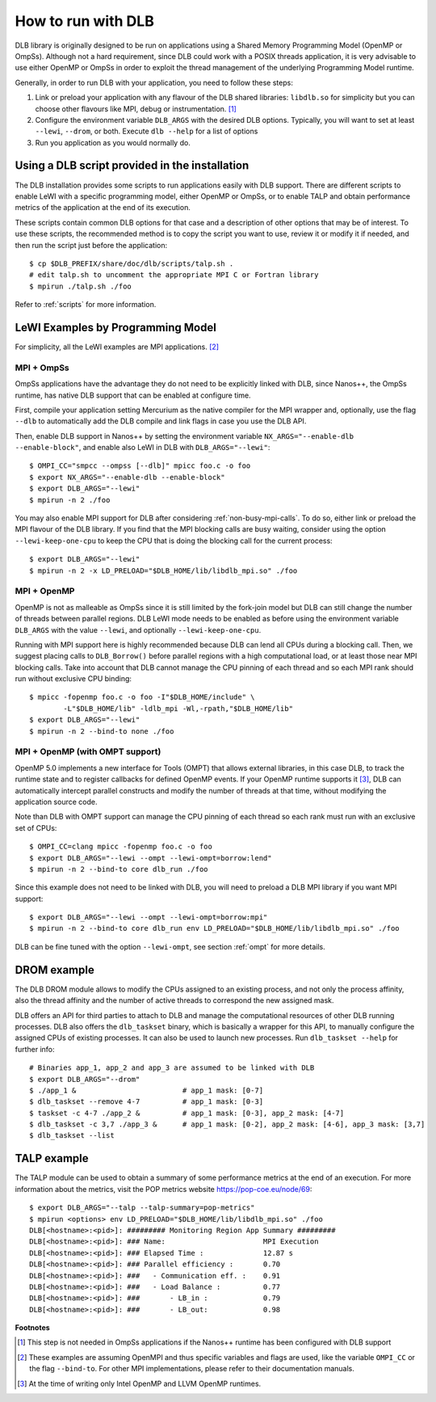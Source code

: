 
.. highlight:: bash

*******************
How to run with DLB
*******************

DLB library is originally designed to be run on applications using a Shared Memory Programming Model
(OpenMP or OmpSs). Although not a hard requirement, since DLB could work with a POSIX threads
application, it is very advisable to use either OpenMP or OmpSs in order to exploit
the thread management of the underlying Programming Model runtime.

Generally, in order to run DLB with your application, you need to follow these steps:

1. Link or preload your application with any flavour of the DLB shared
   libraries: ``libdlb.so`` for simplicity but you can choose other flavours
   like MPI, debug or instrumentation. [#nanos_dlb]_

2. Configure the environment variable ``DLB_ARGS`` with the desired DLB options.
   Typically, you will want to set at least ``--lewi``, ``--drom``, or both.
   Execute ``dlb --help`` for a list of options

3. Run you application as you would normally do.


.. _how_to_scripts:

Using a DLB script provided in the installation
===============================================
The DLB installation provides some scripts to run applications easily with DLB support.
There are different scripts to enable LeWI with a specific programming model, either
OpenMP or OmpSs, or to enable TALP and obtain performance metrics of the application
at the end of its execution.

These scripts contain common DLB options for that case and a description of other
options that may be of interest. To use these scripts, the recommended method is to
copy the script you want to use, review it or modify it if needed, and then run the
script just before the application::

    $ cp $DLB_PREFIX/share/doc/dlb/scripts/talp.sh .
    # edit talp.sh to uncomment the appropriate MPI C or Fortran library
    $ mpirun ./talp.sh ./foo

Refer to :ref:`scripts` for more information.

LeWI Examples by Programming Model
==================================
For simplicity, all the LeWI examples are MPI applications. [#mpi_wrapper]_

MPI + OmpSs
-----------
OmpSs applications have the advantage they do not need to be explicitly linked
with DLB, since Nanos++, the OmpSs runtime, has native DLB support that can be
enabled at configure time.

First, compile your application setting Mercurium as the native compiler for
the MPI wrapper and, optionally, use the flag ``--dlb`` to automatically add
the DLB compile and link flags in case you use the DLB API.

Then, enable DLB support in Nanos++ by setting the environment variable
``NX_ARGS="--enable-dlb --enable-block"``, and enable also LeWI in DLB with
``DLB_ARGS="--lewi"``::


    $ OMPI_CC="smpcc --ompss [--dlb]" mpicc foo.c -o foo
    $ export NX_ARGS="--enable-dlb --enable-block"
    $ export DLB_ARGS="--lewi"
    $ mpirun -n 2 ./foo

You may also enable MPI support for DLB after considering
:ref:`non-busy-mpi-calls`. To do so, either link or preload the MPI flavour of
the DLB library.  If you find that the MPI blocking calls are busy waiting,
consider using the option ``--lewi-keep-one-cpu`` to keep the CPU that is doing
the blocking call for the current process::

    $ export DLB_ARGS="--lewi"
    $ mpirun -n 2 -x LD_PRELOAD="$DLB_HOME/lib/libdlb_mpi.so" ./foo



MPI + OpenMP
------------
OpenMP is not as malleable as OmpSs since it is still limited by the fork-join
model but DLB can still change the number of threads between parallel regions.
DLB LeWI mode needs to be enabled as before using the environment variable
``DLB_ARGS`` with the value ``--lewi``, and optionally ``--lewi-keep-one-cpu``.

Running with MPI support here is highly recommended because DLB can lend all
CPUs during a blocking call. Then, we suggest placing calls to ``DLB_Borrow()``
before parallel regions with a high computational load, or at least those near
MPI blocking calls. Take into account that DLB cannot manage the CPU pinning of
each thread and so each MPI rank should run without exclusive CPU binding::

    $ mpicc -fopenmp foo.c -o foo -I"$DLB_HOME/include" \
            -L"$DLB_HOME/lib" -ldlb_mpi -Wl,-rpath,"$DLB_HOME/lib"
    $ export DLB_ARGS="--lewi"
    $ mpirun -n 2 --bind-to none ./foo


MPI + OpenMP (with OMPT support)
--------------------------------
OpenMP 5.0 implements a new interface for Tools (OMPT) that allows external
libraries, in this case DLB, to track the runtime state and to register
callbacks for defined OpenMP events. If your OpenMP runtime supports it
[#ompt_support]_, DLB can automatically intercept parallel constructs and
modify the number of threads at that time, without modifying the application
source code.

Note than DLB with OMPT support can manage the CPU pinning of each thread so
each rank must run with an exclusive set of CPUs::


    $ OMPI_CC=clang mpicc -fopenmp foo.c -o foo
    $ export DLB_ARGS="--lewi --ompt --lewi-ompt=borrow:lend"
    $ mpirun -n 2 --bind-to core dlb_run ./foo

Since this example does not need to be linked with DLB, you will need to
preload a DLB MPI library if you want MPI support::

    $ export DLB_ARGS="--lewi --ompt --lewi-ompt=borrow:mpi"
    $ mpirun -n 2 --bind-to core dlb_run env LD_PRELOAD="$DLB_HOME/lib/libdlb_mpi.so" ./foo

DLB can be fine tuned with the option ``--lewi-ompt``, see section :ref:`ompt`
for more details.


DROM example
============
The DLB DROM module allows to modify the CPUs assigned to an existing process,
and not only the process affinity, also the thread affinity and the number of
active threads to correspond the new assigned mask.

DLB offers an API for third parties to attach to DLB and manage the
computational resources of other DLB running processes. DLB also offers the
``dlb_taskset`` binary, which is basically a wrapper for this API, to manually
configure the assigned CPUs of existing processes. It can also be used to
launch new processes. Run ``dlb_taskset --help`` for further info::

    # Binaries app_1, app_2 and app_3 are assumed to be linked with DLB
    $ export DLB_ARGS="--drom"
    $ ./app_1 &                         # app_1 mask: [0-7]
    $ dlb_taskset --remove 4-7          # app_1 mask: [0-3]
    $ taskset -c 4-7 ./app_2 &          # app_1 mask: [0-3], app_2 mask: [4-7]
    $ dlb_taskset -c 3,7 ./app_3 &      # app_1 mask: [0-2], app_2 mask: [4-6], app_3 mask: [3,7]
    $ dlb_taskset --list


TALP example
============
The TALP module can be used to obtain a summary of some performance metrics
at the end of an execution. For more information about the metrics, visit
the POP metrics website https://pop-coe.eu/node/69::

    $ export DLB_ARGS="--talp --talp-summary=pop-metrics"
    $ mpirun <options> env LD_PRELOAD="$DLB_HOME/lib/libdlb_mpi.so" ./foo
    DLB[<hostname>:<pid>]: ######### Monitoring Region App Summary #########
    DLB[<hostname>:<pid>]: ### Name:                       MPI Execution
    DLB[<hostname>:<pid>]: ### Elapsed Time :              12.87 s
    DLB[<hostname>:<pid>]: ### Parallel efficiency :       0.70
    DLB[<hostname>:<pid>]: ###   - Communication eff. :    0.91
    DLB[<hostname>:<pid>]: ###   - Load Balance :          0.77
    DLB[<hostname>:<pid>]: ###       - LB_in :             0.79
    DLB[<hostname>:<pid>]: ###       - LB_out:             0.98


**Footnotes**

.. [#nanos_dlb] This step is not needed in OmpSs applications if the Nanos++
    runtime has been configured with DLB support

.. [#mpi_wrapper] These examples are assuming OpenMPI and thus specific variables and
    flags are used, like the variable ``OMPI_CC`` or the flag ``--bind-to``.
    For other MPI implementations, please refer to their documentation manuals.

.. [#ompt_support] At the time of writing only Intel OpenMP and LLVM OpenMP runtimes.

